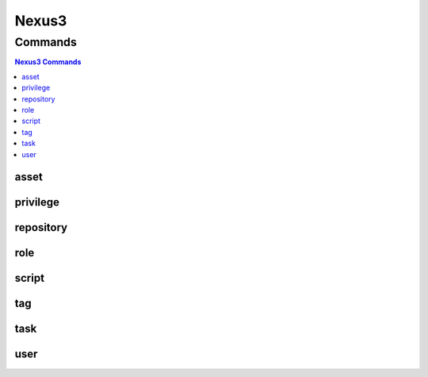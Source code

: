 .. SPDX-FileCopyrightText: 2025 The Linux Foundation
..
.. SPDX-License-Identifier: EPL-1.0

.. _nexus3:

******
Nexus3
******

.. program-output:: lftools-uv nexus3 --help

.. _nexus3_commands:

Commands
========

.. contents:: Nexus3 Commands
    :local:

.. _nexus3_asset:

asset
-----

.. program-output:: lftools-uv nexus3 asset --help

.. _nexus3_privileges:

privilege
---------

.. program-output:: lftools-uv nexus3 privilege --help

.. _nexus3_repository:

repository
----------

.. program-output:: lftools-uv nexus3 repository --help

.. _nexus3_role:

role
----

.. program-output:: lftools-uv nexus3 role --help

.. _nexus3_script:

script
------

.. program-output:: lftools-uv nexus3 script --help

.. _nexus3_tag:

tag
---

.. program-output:: lftools-uv nexus3 tag --help

.. _nexus3_task:

task
----

.. program-output:: lftools-uv nexus3 task --help

.. _nexus3_user:

user
----

.. program-output:: lftools-uv nexus3 user --help
